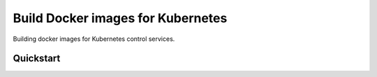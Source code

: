 =========================================
Build Docker images for Kubernetes
=========================================

Building docker images for Kubernetes control services.

Quickstart
==========

